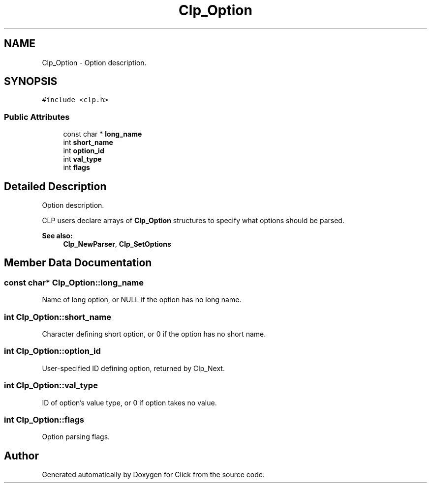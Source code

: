 .TH "Clp_Option" 3 "Thu Oct 12 2017" "Click" \" -*- nroff -*-
.ad l
.nh
.SH NAME
Clp_Option \- Option description\&.  

.SH SYNOPSIS
.br
.PP
.PP
\fC#include <clp\&.h>\fP
.SS "Public Attributes"

.in +1c
.ti -1c
.RI "const char * \fBlong_name\fP"
.br
.ti -1c
.RI "int \fBshort_name\fP"
.br
.ti -1c
.RI "int \fBoption_id\fP"
.br
.ti -1c
.RI "int \fBval_type\fP"
.br
.ti -1c
.RI "int \fBflags\fP"
.br
.in -1c
.SH "Detailed Description"
.PP 
Option description\&. 

CLP users declare arrays of \fBClp_Option\fP structures to specify what options should be parsed\&. 
.PP
\fBSee also:\fP
.RS 4
\fBClp_NewParser\fP, \fBClp_SetOptions\fP 
.RE
.PP

.SH "Member Data Documentation"
.PP 
.SS "const char* Clp_Option::long_name"
Name of long option, or NULL if the option has no long name\&. 
.SS "int Clp_Option::short_name"
Character defining short option, or 0 if the option has no short name\&. 
.SS "int Clp_Option::option_id"
User-specified ID defining option, returned by Clp_Next\&. 
.SS "int Clp_Option::val_type"
ID of option's value type, or 0 if option takes no value\&. 
.SS "int Clp_Option::flags"
Option parsing flags\&. 

.SH "Author"
.PP 
Generated automatically by Doxygen for Click from the source code\&.
